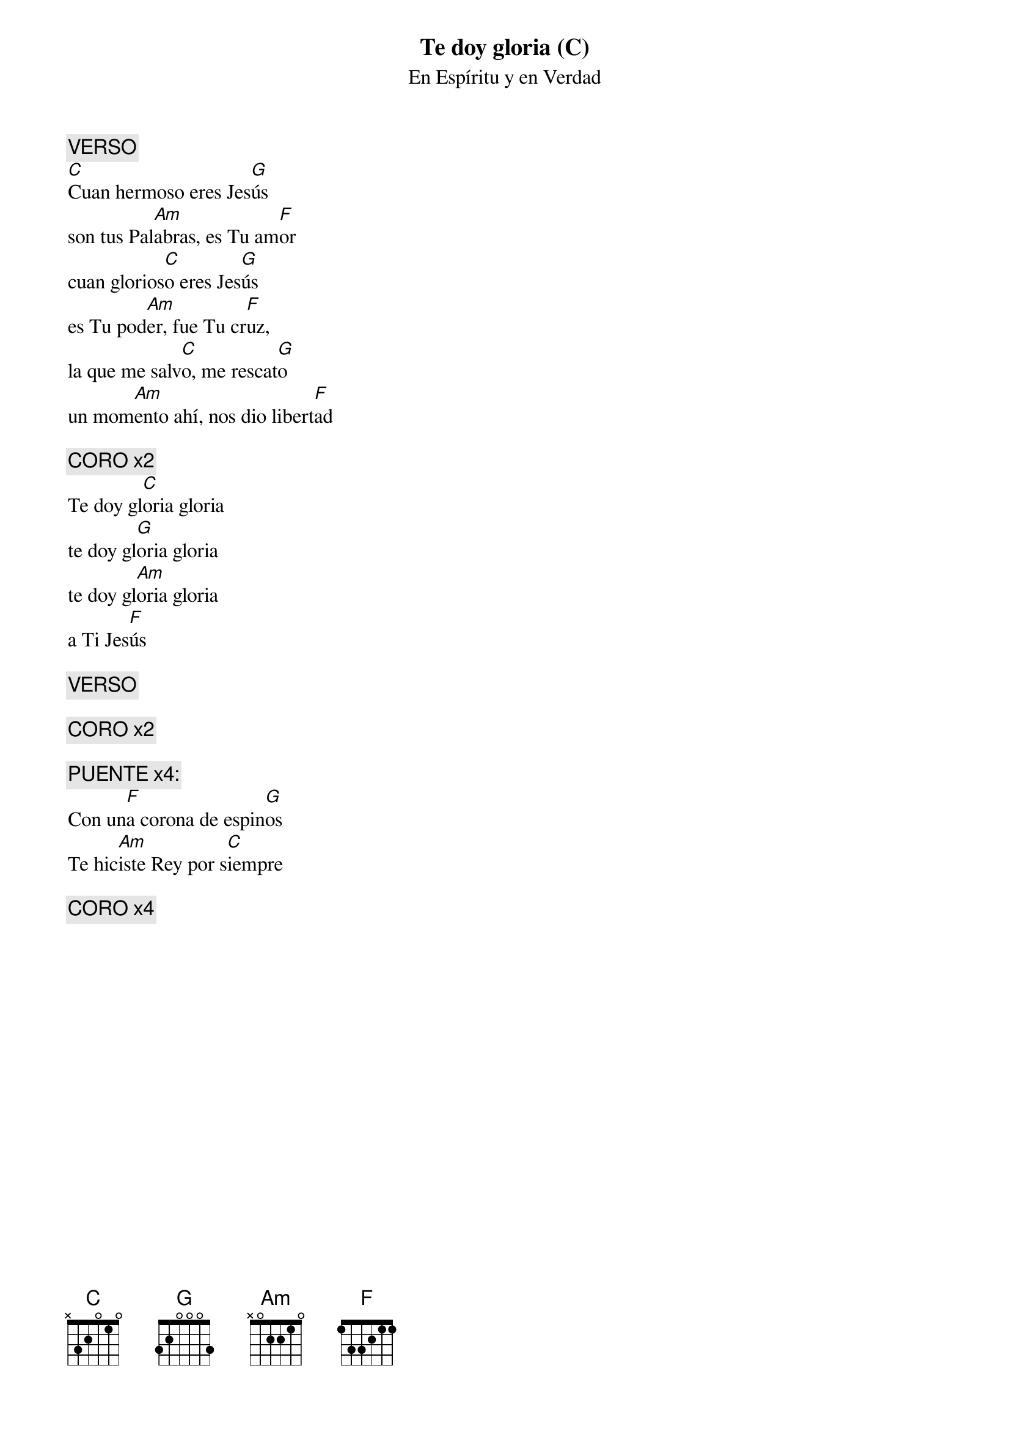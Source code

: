 {title: Te doy gloria (C)}
{subtitle: En Espíritu y en Verdad}

{comment: VERSO}
[C]Cuan hermoso eres Jes[G]ús
son tus Pal[Am]abras, es Tu am[F]or
cuan glorios[C]o eres Jes[G]ús
es Tu pod[Am]er, fue Tu cr[F]uz,
la que me salv[C]o, me rescat[G]o
un mom[Am]ento ahí, nos dio libert[F]ad

{comment: CORO x2}
Te doy gl[C]oria gloria
te doy gl[G]oria gloria
te doy gl[Am]oria gloria
a Ti Jes[F]ús

{comment: VERSO}

{comment: CORO x2}

{comment: PUENTE x4:}
Con un[F]a corona de espin[G]os
Te hic[Am]iste Rey por s[C]iempre

{comment: CORO x4}

#{chord: C base-fret 1 frets N 3 2 0 1 0}
#{chord: G base-fret 1 frets 3 2 0 0 0 3}
#{chord: Am base-fret 1 frets N 0 2 2 1 0}
#{chord: F base-fret 1 frets 1 3 3 2 1 1}
